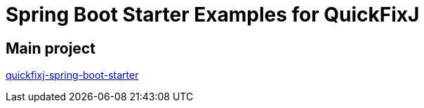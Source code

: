= Spring Boot Starter Examples for QuickFixJ

== Main project

https://github.com/esanchezros/quickfixj-spring-boot-starter[quickfixj-spring-boot-starter]

